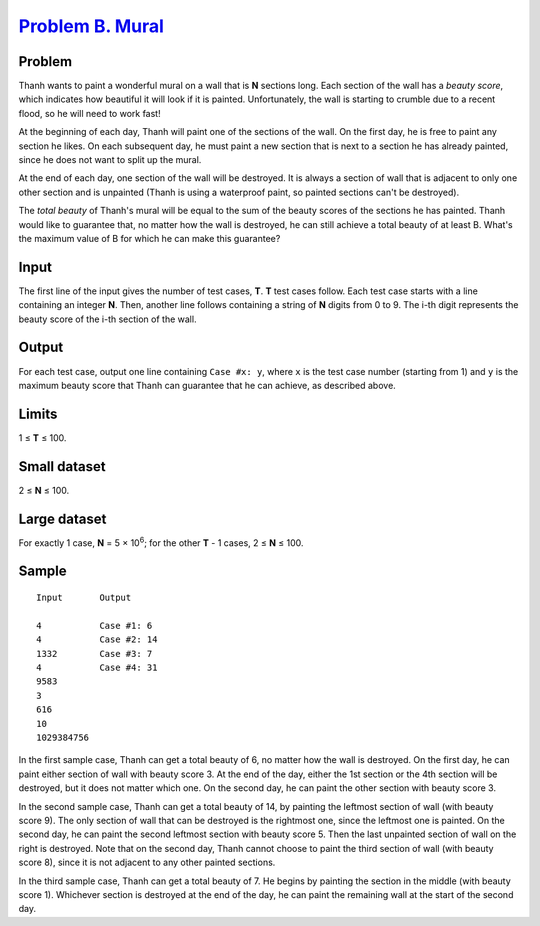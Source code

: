 .. _Problem B. Mural:
    https://codejam.withgoogle.com/codejam/contest/3324486/dashboard#s=p1

===================
`Problem B. Mural`_
===================

Problem
-------
Thanh wants to paint a wonderful mural on a wall that is **N** sections long.
Each section of the wall has a *beauty score*, which indicates how beautiful
it will look if it is painted. Unfortunately, the wall is starting to crumble
due to a recent flood, so he will need to work fast!

At the beginning of each day, Thanh will paint one of the sections of the
wall. On the first day, he is free to paint any section he likes. On each
subsequent day, he must paint a new section that is next to a section he has
already painted, since he does not want to split up the mural.

At the end of each day, one section of the wall will be destroyed.
It is always a section of wall that is adjacent to only one other section and
is unpainted (Thanh is using a waterproof paint, so painted sections can't be
destroyed).

The *total beauty* of Thanh's mural will be equal to the sum of the beauty
scores of the sections he has painted. Thanh would like to guarantee that,
no matter how the wall is destroyed, he can still achieve a total beauty of
at least B.
What's the maximum value of B for which he can make this guarantee?

Input
-----
The first line of the input gives the number of test cases, **T**.
**T** test cases follow.
Each test case starts with a line containing an integer **N**.
Then, another line follows containing a string of **N** digits from 0 to 9.
The i-th digit represents the beauty score of the i-th section of the wall.

Output
------
For each test case, output one line containing ``Case #x: y``,
where ``x`` is the test case number (starting from 1) and ``y`` is
the maximum beauty score that Thanh can guarantee that he can achieve,
as described above.

Limits
------
1 ≤ **T** ≤ 100.

Small dataset
-------------
2 ≤ **N** ≤ 100.

Large dataset
-------------
For exactly 1 case, **N** = 5 × 10\ :sup:`6`;
for the other **T** - 1 cases, 2 ≤ **N** ≤ 100.

Sample
------

::

    Input       Output
    
    4           Case #1: 6
    4           Case #2: 14
    1332        Case #3: 7
    4           Case #4: 31
    9583
    3
    616
    10
    1029384756

In the first sample case, Thanh can get a total beauty of 6, no matter how
the wall is destroyed. On the first day, he can paint either section of wall
with beauty score 3. At the end of the day, either the 1st section or
the 4th section will be destroyed, but it does not matter which one.
On the second day, he can paint the other section with beauty score 3.

In the second sample case, Thanh can get a total beauty of 14,
by painting the leftmost section of wall (with beauty score 9).
The only section of wall that can be destroyed is the rightmost one,
since the leftmost one is painted. On the second day,
he can paint the second leftmost section with beauty score 5.
Then the last unpainted section of wall on the right is destroyed.
Note that on the second day, Thanh cannot choose to paint the third section of
wall (with beauty score 8), since it is not adjacent to any other painted
sections.

In the third sample case, Thanh can get a total beauty of 7.
He begins by painting the section in the middle (with beauty score 1).
Whichever section is destroyed at the end of the day,
he can paint the remaining wall at the start of the second day.

